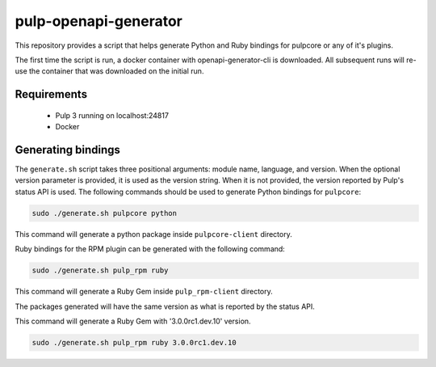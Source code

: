 pulp-openapi-generator
======================

This repository provides a script that helps generate Python and Ruby bindings for pulpcore or any of it's
plugins.

The first time the script is run, a docker container with openapi-generator-cli is downloaded. All
subsequent runs will re-use the container that was downloaded on the initial run.

Requirements
------------
 - Pulp 3 running on localhost:24817
 - Docker

Generating bindings
-------------------

The ``generate.sh`` script takes three positional arguments: module name, language, and version.
When the optional version parameter is provided, it is used as the version string. When it is not
provided, the version reported by Pulp's status API is used. The following commands should be used
to generate Python bindings for ``pulpcore``:

.. code-block:: bash

    sudo ./generate.sh pulpcore python

This command will generate a python package inside ``pulpcore-client`` directory.

Ruby bindings for the RPM plugin can be generated with the following command:

.. code-block:: bash

    sudo ./generate.sh pulp_rpm ruby

This command will generate a Ruby Gem inside ``pulp_rpm-client`` directory.

The packages generated will have the same version as what is reported by the status API.

This command will generate a Ruby Gem with '3.0.0rc1.dev.10' version.

.. code-block:: bash

    sudo ./generate.sh pulp_rpm ruby 3.0.0rc1.dev.10
